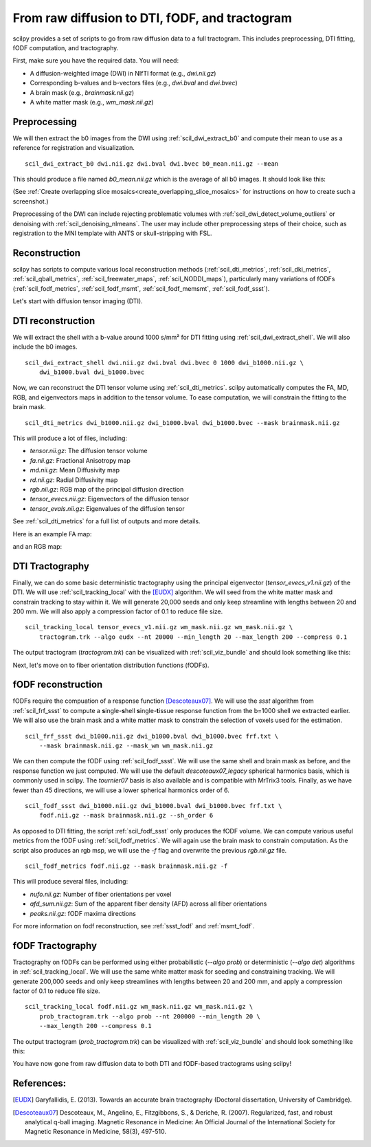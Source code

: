 From raw diffusion to DTI, fODF, and tractogram
======================================================

scilpy provides a set of scripts to go from raw diffusion data to a full tractogram. This includes preprocessing, DTI fitting, fODF computation, and tractography.

First, make sure you have the required data. You will need:

* A diffusion-weighted image (DWI) in NIfTI format (e.g., `dwi.nii.gz`)
* Corresponding b-values and b-vectors files (e.g., `dwi.bval` and `dwi.bvec`)
* A brain mask (e.g., `brainmask.nii.gz`)
* A white matter mask (e.g., `wm_mask.nii.gz`)

Preprocessing
-----------------

We will then extract the b0 images from the DWI using :ref:`scil_dwi_extract_b0` and compute their mean to use as a reference for registration and visualization.
::

    scil_dwi_extract_b0 dwi.nii.gz dwi.bval dwi.bvec b0_mean.nii.gz --mean

This should produce a file named `b0_mean.nii.gz` which is the average of all b0 images. It should look like this:

.. image:: ../../_static/b0_mean.png
   :scale: 20%

(See :ref:`Create overlapping slice mosaics<create_overlapping_slice_mosaics>` for instructions on how to create such a screenshot.)

Preprocessing of the DWI can include rejecting problematic volumes with :ref:`scil_dwi_detect_volume_outliers` or denoising with :ref:`scil_denoising_nlmeans`. The user may include other preprocessing steps of their choice, such as registration to the MNI template with ANTS or skull-stripping with FSL.

Reconstruction
----------------

scilpy has scripts to compute various local reconstruction methods (:ref:`scil_dti_metrics`, :ref:`scil_dki_metrics`, :ref:`scil_qball_metrics`, :ref:`scil_freewater_maps`, :ref:`scil_NODDI_maps`), particularly many variations of fODFs (:ref:`scil_fodf_metrics`, :ref:`scil_fodf_msmt`, :ref:`scil_fodf_memsmt`, :ref:`scil_fodf_ssst`). 

Let's start with diffusion tensor imaging (DTI).

DTI reconstruction 
----------------

We will extract the shell with a b-value around 1000 s/mm² for DTI fitting using :ref:`scil_dwi_extract_shell`. We will also include the b0 images.
::

    scil_dwi_extract_shell dwi.nii.gz dwi.bval dwi.bvec 0 1000 dwi_b1000.nii.gz \
        dwi_b1000.bval dwi_b1000.bvec

Now, we can reconstruct the DTI tensor volume using :ref:`scil_dti_metrics`. scilpy automatically computes the FA, MD, RGB, and eigenvectors maps in addition to the tensor volume. To ease computation, we will constrain the fitting to the brain mask.
::

    scil_dti_metrics dwi_b1000.nii.gz dwi_b1000.bval dwi_b1000.bvec --mask brainmask.nii.gz

This will produce a lot of files, including:

* `tensor.nii.gz`: The diffusion tensor volume
* `fa.nii.gz`: Fractional Anisotropy map
* `md.nii.gz`: Mean Diffusivity map
* `rd.nii.gz`: Radial Diffusivity map
* `rgb.nii.gz`: RGB map of the principal diffusion direction
* `tensor_evecs.nii.gz`: Eigenvectors of the diffusion tensor
* `tensor_evals.nii.gz`: Eigenvalues of the diffusion tensor

See :ref:`scil_dti_metrics` for a full list of outputs and more details.

Here is an example FA map:

.. image:: ../../_static/fa.png
   :scale: 20%

and an RGB map:

.. image:: ../../_static/rgb.png
   :scale: 20%


DTI Tractography
------------------

Finally, we can do some basic deterministic tractography using the principal eigenvector (`tensor_evecs_v1.nii.gz`) of the DTI. We will use :ref:`scil_tracking_local` with the [EUDX]_ algorithm. We will seed from the white matter mask and constrain tracking to stay within it. We will generate 20,000 seeds and only keep streamline with lengths between 20 and 200 mm. We will also apply a compression factor of 0.1 to reduce file size.
::

    scil_tracking_local tensor_evecs_v1.nii.gz wm_mask.nii.gz wm_mask.nii.gz \
        tractogram.trk --algo eudx --nt 20000 --min_length 20 --max_length 200 --compress 0.1

The output tractogram (`tractogram.trk`) can be visualized with :ref:`scil_viz_bundle` and should look something like this:

.. image:: ../../_static/eudx_tractogram.png
   :scale: 20%


Next, let's move on to fiber orientation distribution functions (fODFs).

fODF reconstruction
------------------

fODFs require the compuation of a response function [Descoteaux07]_. We will use the `ssst` algorithm from :ref:`scil_frf_ssst` to compute a **s**\ ingle-**s**\ hell **s**\ ingle-**t**\ issue response function from the b=1000 shell we extracted earlier. We will also use the brain mask and a white matter mask to constrain the selection of voxels used for the estimation.
::

    scil_frf_ssst dwi_b1000.nii.gz dwi_b1000.bval dwi_b1000.bvec frf.txt \
        --mask brainmask.nii.gz --mask_wm wm_mask.nii.gz

We can then compute the fODF using :ref:`scil_fodf_ssst`. We will use the same shell and brain mask as before, and the response function we just computed. We will use the default `descoteaux07_legacy` spherical harmonics basis, which is commonly used in scilpy. The `tournier07` basis is also available and is compatible with MrTrix3 tools. Finally, as we have fewer than 45 directions, we will use a lower spherical harmonics order of 6.
::

    scil_fodf_ssst dwi_b1000.nii.gz dwi_b1000.bval dwi_b1000.bvec frf.txt \
        fodf.nii.gz --mask brainmask.nii.gz --sh_order 6

As opposed to DTI fitting, the script :ref:`scil_fodf_ssst` only produces the fODF volume. We can compute various useful metrics from the fODF using :ref:`scil_fodf_metrics`. We will again use the brain mask to constrain computation. As the script also produces an rgb msp, we will use the `-f` flag and overwrite the previous `rgb.nii.gz` file.
::

    scil_fodf_metrics fodf.nii.gz --mask brainmask.nii.gz -f

This will produce several files, including:

* `nufo.nii.gz`: Number of fiber orientations per voxel
* `afd_sum.nii.gz`: Sum of the apparent fiber density (AFD) across all fiber orientations
* `peaks.nii.gz`: fODF maxima directions

For more information on fodf reconstruction, see :ref:`ssst_fodf` and :ref:`msmt_fodf`.

fODF Tractography
------------------

Tractography on fODFs can be performed using either probabilistic (`--algo prob`) or deterministic (`--algo det`) algorithms in :ref:`scil_tracking_local`. We will use the same white matter mask for seeding and constraining tracking. We will generate 200,000 seeds and only keep streamlines with lengths between 20 and 200 mm, and apply a compression factor of 0.1 to reduce file size.
::
    
    scil_tracking_local fodf.nii.gz wm_mask.nii.gz wm_mask.nii.gz \
        prob_tractogram.trk --algo prob --nt 200000 --min_length 20 \
        --max_length 200 --compress 0.1

The output tractogram (`prob_tractogram.trk`) can be visualized with :ref:`scil_viz_bundle` and should look something like this:

.. image:: ../../_static/prob_tractogram.png
   :scale: 20%

You have now gone from raw diffusion data to both DTI and fODF-based tractograms using scilpy!

References:
----------------------

.. [EUDX] Garyfallidis, E. (2013). Towards an accurate brain tractography (Doctoral dissertation, University of Cambridge).
.. [Descoteaux07] Descoteaux, M., Angelino, E., Fitzgibbons, S., & Deriche, R. (2007). Regularized, fast, and robust analytical q-ball imaging. Magnetic Resonance in Medicine: An Official Journal of the International Society for Magnetic Resonance in Medicine, 58(3), 497-510.
